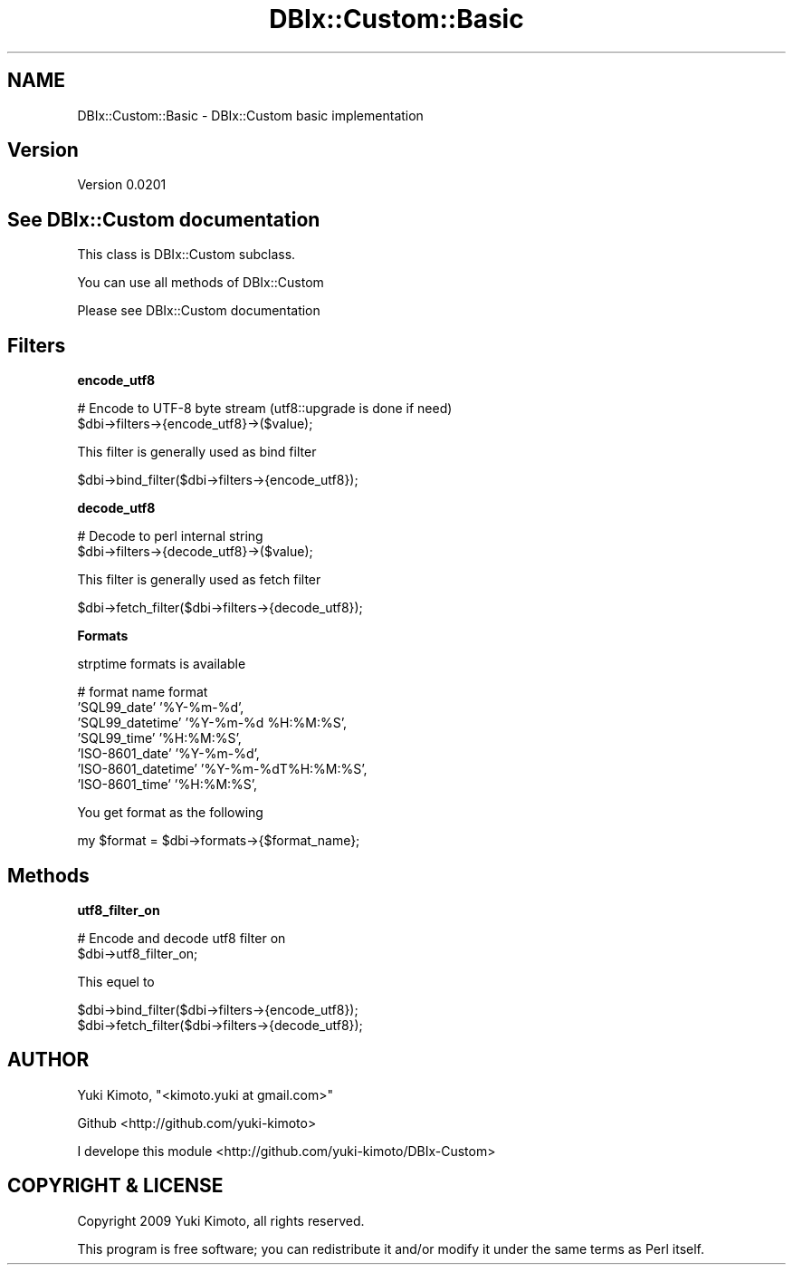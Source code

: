.\" Automatically generated by Pod::Man v1.37, Pod::Parser v1.32
.\"
.\" Standard preamble:
.\" ========================================================================
.de Sh \" Subsection heading
.br
.if t .Sp
.ne 5
.PP
\fB\\$1\fR
.PP
..
.de Sp \" Vertical space (when we can't use .PP)
.if t .sp .5v
.if n .sp
..
.de Vb \" Begin verbatim text
.ft CW
.nf
.ne \\$1
..
.de Ve \" End verbatim text
.ft R
.fi
..
.\" Set up some character translations and predefined strings.  \*(-- will
.\" give an unbreakable dash, \*(PI will give pi, \*(L" will give a left
.\" double quote, and \*(R" will give a right double quote.  | will give a
.\" real vertical bar.  \*(C+ will give a nicer C++.  Capital omega is used to
.\" do unbreakable dashes and therefore won't be available.  \*(C` and \*(C'
.\" expand to `' in nroff, nothing in troff, for use with C<>.
.tr \(*W-|\(bv\*(Tr
.ds C+ C\v'-.1v'\h'-1p'\s-2+\h'-1p'+\s0\v'.1v'\h'-1p'
.ie n \{\
.    ds -- \(*W-
.    ds PI pi
.    if (\n(.H=4u)&(1m=24u) .ds -- \(*W\h'-12u'\(*W\h'-12u'-\" diablo 10 pitch
.    if (\n(.H=4u)&(1m=20u) .ds -- \(*W\h'-12u'\(*W\h'-8u'-\"  diablo 12 pitch
.    ds L" ""
.    ds R" ""
.    ds C` ""
.    ds C' ""
'br\}
.el\{\
.    ds -- \|\(em\|
.    ds PI \(*p
.    ds L" ``
.    ds R" ''
'br\}
.\"
.\" If the F register is turned on, we'll generate index entries on stderr for
.\" titles (.TH), headers (.SH), subsections (.Sh), items (.Ip), and index
.\" entries marked with X<> in POD.  Of course, you'll have to process the
.\" output yourself in some meaningful fashion.
.if \nF \{\
.    de IX
.    tm Index:\\$1\t\\n%\t"\\$2"
..
.    nr % 0
.    rr F
.\}
.\"
.\" For nroff, turn off justification.  Always turn off hyphenation; it makes
.\" way too many mistakes in technical documents.
.hy 0
.if n .na
.\"
.\" Accent mark definitions (@(#)ms.acc 1.5 88/02/08 SMI; from UCB 4.2).
.\" Fear.  Run.  Save yourself.  No user-serviceable parts.
.    \" fudge factors for nroff and troff
.if n \{\
.    ds #H 0
.    ds #V .8m
.    ds #F .3m
.    ds #[ \f1
.    ds #] \fP
.\}
.if t \{\
.    ds #H ((1u-(\\\\n(.fu%2u))*.13m)
.    ds #V .6m
.    ds #F 0
.    ds #[ \&
.    ds #] \&
.\}
.    \" simple accents for nroff and troff
.if n \{\
.    ds ' \&
.    ds ` \&
.    ds ^ \&
.    ds , \&
.    ds ~ ~
.    ds /
.\}
.if t \{\
.    ds ' \\k:\h'-(\\n(.wu*8/10-\*(#H)'\'\h"|\\n:u"
.    ds ` \\k:\h'-(\\n(.wu*8/10-\*(#H)'\`\h'|\\n:u'
.    ds ^ \\k:\h'-(\\n(.wu*10/11-\*(#H)'^\h'|\\n:u'
.    ds , \\k:\h'-(\\n(.wu*8/10)',\h'|\\n:u'
.    ds ~ \\k:\h'-(\\n(.wu-\*(#H-.1m)'~\h'|\\n:u'
.    ds / \\k:\h'-(\\n(.wu*8/10-\*(#H)'\z\(sl\h'|\\n:u'
.\}
.    \" troff and (daisy-wheel) nroff accents
.ds : \\k:\h'-(\\n(.wu*8/10-\*(#H+.1m+\*(#F)'\v'-\*(#V'\z.\h'.2m+\*(#F'.\h'|\\n:u'\v'\*(#V'
.ds 8 \h'\*(#H'\(*b\h'-\*(#H'
.ds o \\k:\h'-(\\n(.wu+\w'\(de'u-\*(#H)/2u'\v'-.3n'\*(#[\z\(de\v'.3n'\h'|\\n:u'\*(#]
.ds d- \h'\*(#H'\(pd\h'-\w'~'u'\v'-.25m'\f2\(hy\fP\v'.25m'\h'-\*(#H'
.ds D- D\\k:\h'-\w'D'u'\v'-.11m'\z\(hy\v'.11m'\h'|\\n:u'
.ds th \*(#[\v'.3m'\s+1I\s-1\v'-.3m'\h'-(\w'I'u*2/3)'\s-1o\s+1\*(#]
.ds Th \*(#[\s+2I\s-2\h'-\w'I'u*3/5'\v'-.3m'o\v'.3m'\*(#]
.ds ae a\h'-(\w'a'u*4/10)'e
.ds Ae A\h'-(\w'A'u*4/10)'E
.    \" corrections for vroff
.if v .ds ~ \\k:\h'-(\\n(.wu*9/10-\*(#H)'\s-2\u~\d\s+2\h'|\\n:u'
.if v .ds ^ \\k:\h'-(\\n(.wu*10/11-\*(#H)'\v'-.4m'^\v'.4m'\h'|\\n:u'
.    \" for low resolution devices (crt and lpr)
.if \n(.H>23 .if \n(.V>19 \
\{\
.    ds : e
.    ds 8 ss
.    ds o a
.    ds d- d\h'-1'\(ga
.    ds D- D\h'-1'\(hy
.    ds th \o'bp'
.    ds Th \o'LP'
.    ds ae ae
.    ds Ae AE
.\}
.rm #[ #] #H #V #F C
.\" ========================================================================
.\"
.IX Title "DBIx::Custom::Basic 3"
.TH DBIx::Custom::Basic 3 "2009-11-16" "perl v5.8.8" "User Contributed Perl Documentation"
.SH "NAME"
DBIx::Custom::Basic \- DBIx::Custom basic implementation
.SH "Version"
.IX Header "Version"
Version 0.0201
.SH "See DBIx::Custom documentation"
.IX Header "See DBIx::Custom documentation"
This class is DBIx::Custom subclass.
.PP
You can use all methods of DBIx::Custom
.PP
Please see DBIx::Custom documentation
.SH "Filters"
.IX Header "Filters"
.Sh "encode_utf8"
.IX Subsection "encode_utf8"
.Vb 2
\&    # Encode to UTF-8 byte stream (utf8::upgrade is done if need)
\&    $dbi->filters->{encode_utf8}->($value);
.Ve
.PP
This filter is generally used as bind filter
.PP
.Vb 1
\&    $dbi->bind_filter($dbi->filters->{encode_utf8});
.Ve
.Sh "decode_utf8"
.IX Subsection "decode_utf8"
.Vb 2
\&    # Decode to perl internal string
\&    $dbi->filters->{decode_utf8}->($value);
.Ve
.PP
This filter is generally used as fetch filter
.PP
.Vb 1
\&    $dbi->fetch_filter($dbi->filters->{decode_utf8});
.Ve
.Sh "Formats"
.IX Subsection "Formats"
strptime formats is available
.PP
.Vb 7
\&    # format name        format
\&    'SQL99_date'         '%Y-%m-%d',
\&    'SQL99_datetime'     '%Y-%m-%d %H:%M:%S',
\&    'SQL99_time'         '%H:%M:%S',
\&    'ISO-8601_date'      '%Y-%m-%d',
\&    'ISO-8601_datetime'  '%Y-%m-%dT%H:%M:%S',
\&    'ISO-8601_time'      '%H:%M:%S',
.Ve
.PP
You get format as the following
.PP
.Vb 1
\&    my $format = $dbi->formats->{$format_name};
.Ve
.SH "Methods"
.IX Header "Methods"
.Sh "utf8_filter_on"
.IX Subsection "utf8_filter_on"
.Vb 2
\&    # Encode and decode utf8 filter on
\&    $dbi->utf8_filter_on;
.Ve
.PP
This equel to
.PP
.Vb 2
\&    $dbi->bind_filter($dbi->filters->{encode_utf8});
\&    $dbi->fetch_filter($dbi->filters->{decode_utf8});
.Ve
.SH "AUTHOR"
.IX Header "AUTHOR"
Yuki Kimoto, \f(CW\*(C`<kimoto.yuki at gmail.com>\*(C'\fR
.PP
Github <http://github.com/yuki\-kimoto>
.PP
I develope this module <http://github.com/yuki\-kimoto/DBIx\-Custom>
.SH "COPYRIGHT & LICENSE"
.IX Header "COPYRIGHT & LICENSE"
Copyright 2009 Yuki Kimoto, all rights reserved.
.PP
This program is free software; you can redistribute it and/or modify it
under the same terms as Perl itself.
